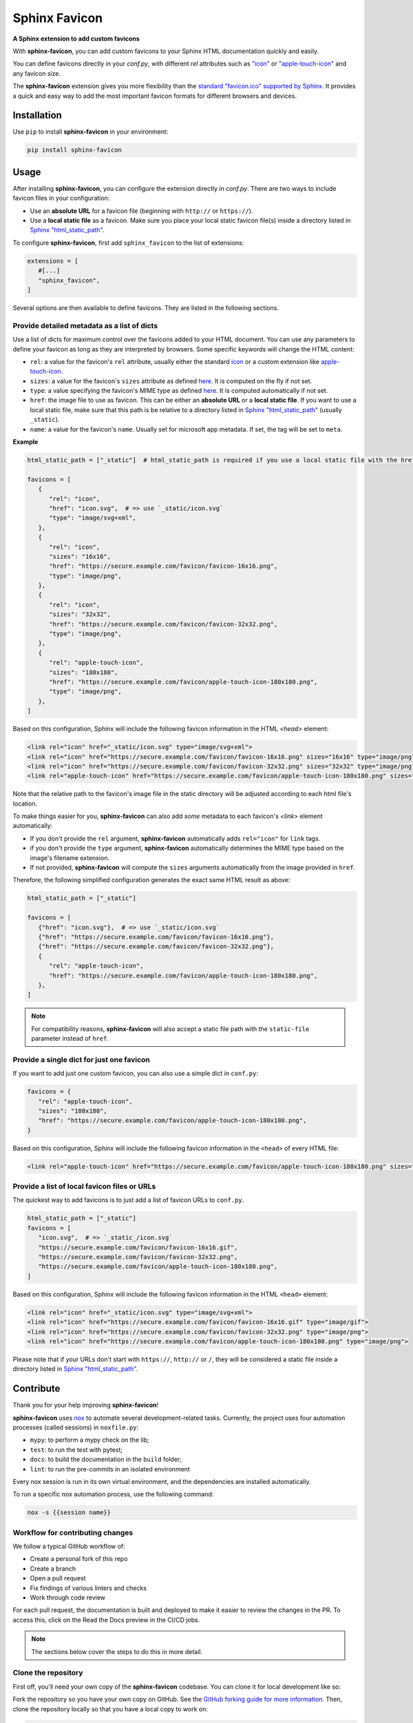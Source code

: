 Sphinx Favicon
==============

**A Sphinx extension to add custom favicons**

With **sphinx-favicon**, you can add custom favicons to your Sphinx HTML documentation quickly and easily.

You can define favicons directly in your `conf.py`, with different `rel` attributes such as `"icon" <https://html.spec.whatwg.org/multipage/links.html#rel-icon>`__ or `"apple-touch-icon" <https://developer.apple.com/library/archive/documentation/AppleApplications/Reference/SafariWebContent/ConfiguringWebApplications/ConfiguringWebApplications.html>`__ and any favicon size.

The **sphinx-favicon** extension gives you more flexibility than the `standard "favicon.ico" supported by Sphinx <https://www.sphinx-doc.org/en/master/templating.html?highlight=favicon#favicon_url>`__. It provides a quick and easy way to add the most important favicon formats for different browsers and devices.

Installation
------------

Use ``pip`` to install **sphinx-favicon** in your environment:

.. code-block:: console
   
   pip install sphinx-favicon


Usage
-----

After installing **sphinx-favicon**, you can configure the extension directly in `conf.py`. There are two ways to include favicon files in your configuration:

-   Use an **absolute URL** for a favicon file (beginning with ``http://`` or ``https://``).
-   Use a **local static file** as a favicon. Make sure you place your local static favicon file(s) inside a directory listed in `Sphinx "html_static_path" <https://www.sphinx-doc.org/en/master/usage/configuration.html?highlight=static#confval-html_static_path>`__.

To configure **sphinx-favicon**, first add ``sphinx_favicon`` to the list of extensions:

.. code-block:: python

   extensions = [
      #[...]
      "sphinx_favicon",
   ]

Several options are then available to define favicons. They are listed in the following sections.

Provide detailed metadata as a list of dicts
^^^^^^^^^^^^^^^^^^^^^^^^^^^^^^^^^^^^^^^^^^^^

Use a list of dicts for maximum control over the favicons added to your HTML document. You can use any parameters to define your favicon as long as they are interpreted by browsers. Some specific keywords will change the HTML content:

-   ``rel``: a value for the favicon's ``rel`` attribute, usually either the standard `icon <https://html.spec.whatwg.org/multipage/links.html#rel-icon>`__ or a custom extension like `apple-touch-icon <https://developer.apple.com/library/archive/documentation/AppleApplications/Reference/SafariWebContent/ConfiguringWebApplications/ConfiguringWebApplications.html>`__.
-   ``sizes``: a value for the favicon's ``sizes`` attribute as defined `here <https://html.spec.whatwg.org/multipage/semantics.html#attr-link-sizes>`__. It is computed on the fly if not set.
-   ``type``: a value specifying the favicon's MIME type as defined `here <https://html.spec.whatwg.org/multipage/semantics.html#attr-link-type>`__. It is computed automatically if not set.
-   ``href``: the image file to use as favicon. This can be either an **absolute URL** or a **local static file**. If you want to use a local static file, make sure that this path is be relative to a directory listed in `Sphinx "html_static_path" <https://www.sphinx-doc.org/en/master/usage/configuration.html?highlight=static#confval-html_static_path>`__ (usually ``_static``).
-   ``name``: a value for the favicon's ``name``. Usually set for microsoft app metadata. If set, the tag will be set to ``meta``.

**Example**

.. code-block:: python
   
   html_static_path = ["_static"]  # html_static_path is required if you use a local static file with the href parameter

   favicons = [
      {
         "rel": "icon",
         "href": "icon.svg",  # => use `_static/icon.svg`
         "type": "image/svg+xml",
      },
      {
         "rel": "icon",
         "sizes": "16x16",
         "href": "https://secure.example.com/favicon/favicon-16x16.png",
         "type": "image/png",
      },
      {
         "rel": "icon",
         "sizes": "32x32",
         "href": "https://secure.example.com/favicon/favicon-32x32.png",
         "type": "image/png",
      },
      {
         "rel": "apple-touch-icon",
         "sizes": "180x180",
         "href": "https://secure.example.com/favicon/apple-touch-icon-180x180.png",
         "type": "image/png",
      },
   ]

Based on this configuration, Sphinx will include the following favicon information in the HTML `<head>` element:

.. code-block:: html

   <link rel="icon" href="_static/icon.svg" type="image/svg+xml">
   <link rel="icon" href="https://secure.example.com/favicon/favicon-16x16.png" sizes="16x16" type="image/png">
   <link rel="icon" href="https://secure.example.com/favicon/favicon-32x32.png" sizes="32x32" type="image/png">
   <link rel="apple-touch-icon" href="https://secure.example.com/favicon/apple-touch-icon-180x180.png" sizes="180x180" type="image/png">

Note that the relative path to the favicon's image file in the static directory will be adjusted according to each html file's location.

To make things easier for you, **sphinx-favicon** can also add *some* metadata to each favicon's `<link>` element automatically:

-   If you don't provide the ``rel`` argument, **sphinx-favicon** automatically adds ``rel="icon"`` for ``link`` tags.
-   if you don't provide the ``type`` argument, **sphinx-favicon** automatically determines the MIME type based on the image's filename extension.
-   If not provided, **sphinx-favicon** will compute the ``sizes`` arguments automatically from the image provided in ``href``.

Therefore, the following simplified configuration generates the exact same HTML result as above:

.. code-block:: python

   html_static_path = ["_static"]

   favicons = [
      {"href": "icon.svg"},  # => use `_static/icon.svg`
      {"href": "https://secure.example.com/favicon/favicon-16x16.png"},
      {"href": "https://secure.example.com/favicon/favicon-32x32.png"},
      {
         "rel": "apple-touch-icon",
         "href": "https://secure.example.com/favicon/apple-touch-icon-180x180.png",
      },
   ]

.. note::

   For compatibility reasons, **sphinx-favicon** will also accept a static file path
   with the ``static-file`` parameter instead of ``href``.

Provide a single dict for just one favicon
^^^^^^^^^^^^^^^^^^^^^^^^^^^^^^^^^^^^^^^^^^

If you want to add just one custom favicon, you can also use a simple dict in ``conf.py``:

.. code-block:: python

   favicons = {
      "rel": "apple-touch-icon",
      "sizes": "180x180",
      "href": "https://secure.example.com/favicon/apple-touch-icon-180x180.png",
   }

Based on this configuration, Sphinx will include the following favicon information in the ``<head>`` of every HTML file:

.. code-block:: html
   
   <link rel="apple-touch-icon" href="https://secure.example.com/favicon/apple-touch-icon-180x180.png" sizes="180x180" type="image/png">

Provide a list of local favicon files or URLs
^^^^^^^^^^^^^^^^^^^^^^^^^^^^^^^^^^^^^^^^^^^^^

The quickest way to add favicons is to just add a list of favicon URLs to ``conf.py``.

.. code-block:: python

   html_static_path = ["_static"]
   favicons = [
      "icon.svg",  # => `_static_/icon.svg`
      "https://secure.example.com/favicon/favicon-16x16.gif",
      "https://secure.example.com/favicon/favicon-32x32.png",
      "https://secure.example.com/favicon/apple-touch-icon-180x180.png",
   ]

Based on this configuration, Sphinx will include the following favicon information in the HTML ``<head>`` element:

.. code-block:: html

   <link rel="icon" href="_static/icon.svg" type="image/svg+xml">
   <link rel="icon" href="https://secure.example.com/favicon/favicon-16x16.gif" type="image/gif">
   <link rel="icon" href="https://secure.example.com/favicon/favicon-32x32.png" type="image/png">
   <link rel="icon" href="https://secure.example.com/favicon/apple-touch-icon-180x180.png" type="image/png">

Please note that if your URLs don't start with ``https://``, ``http://`` or ``/``, they will be considered a static file inside a directory listed in `Sphinx "html_static_path" <https://www.sphinx-doc.org/en/master/usage/configuration.html?highlight=static#confval-html_static_path>`__.

Contribute
----------

Thank you for your help improving **sphinx-favicon**!

**sphinx-favicon** uses `nox <https://nox.thea.codes/en/stable/>`__ to automate several
development-related tasks.
Currently, the project uses four automation processes (called sessions) in ``noxfile.py``:

-   ``mypy``: to perform a mypy check on the lib;
-   ``test``: to run the test with pytest;
-   ``docs``: to build the documentation in the ``build`` folder;
-   ``lint``: to run the pre-commits in an isolated environment

Every nox session is run in its own virtual environment, and the dependencies are
installed automatically.

To run a specific nox automation process, use the following command:

.. code-block:: console

   nox -s {{session name}}

Workflow for contributing changes
^^^^^^^^^^^^^^^^^^^^^^^^^^^^^^^^^

We follow a typical GitHub workflow of:

-   Create a personal fork of this repo
-   Create a branch
-   Open a pull request
-   Fix findings of various linters and checks
-   Work through code review

For each pull request, the documentation is built and deployed to make it easier to review the changes in the PR. To access this, click on the Read the Docs preview in the CI/CD jobs.

.. note:: 
   
   The sections below cover the steps to do this in more detail.

Clone the repository
^^^^^^^^^^^^^^^^^^^^

First off, you'll need your own copy of the **sphinx-favicon** codebase. You can clone it for local development like so:

Fork the repository so you have your own copy on GitHub. See the `GitHub forking guide for more information <https://docs.github.com/en/get-started/quickstart/fork-a-repo>`__. Then, clone the repository locally so that you have a local copy to work on:

.. code-block:: console

   git clone https://github.com/{{ YOUR USERNAME }}/sphinx-favicon
   cd sphinx-favicon

Then install the development version of the extention:

.. code-block:: console

   pip install -e .[dev]

This will install the sphinx-favicon library, together with two extra tools:
-   `pre-commit <https://pre-commit.com>`__ for automatically enforcing code standards and quality checks before commits.
-   `nox <https://nox.thea.codes/en/stable/>`__, for automating common development tasks.

Lastly, activate the pre-commit hooks by running:

.. code-block:: console

      pre-commit install

This will install the necessary dependencies to run pre-commit every time you make a commit with Git.

Contribute to the codebase
^^^^^^^^^^^^^^^^^^^^^^^^^^

Any larger updates to the codebase should include tests and documentation.
The tests are located in the ``tests`` folder, and the documentation is located in the ``docs`` folder.

To run the tests locally, use the following command:

.. code-block:: console

      nox -s test

See :ref:`below <contributing-docs>` for more information on how to update the documentation.

.. _contributing-docs:

Contribute to the docs
^^^^^^^^^^^^^^^^^^^^^^

The documentation is built using `Sphinx <https://www.sphinx-doc.org/en/master/>`__ and
deployed to `Read the Docs <https://readthedocs.org/>`__.

To build the documentation locally, use the following command:

.. code-block:: console

      nox -s docs


